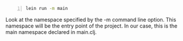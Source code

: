 #+BEGIN_SRC bash -n :i bash :async :results verbatim code
  lein run -m main
#+END_SRC

Look at the namespace specified by the -m
command line option. This namespace will be
the entry point of the project. In our case,
this is the main namespace declared in
main.clj.